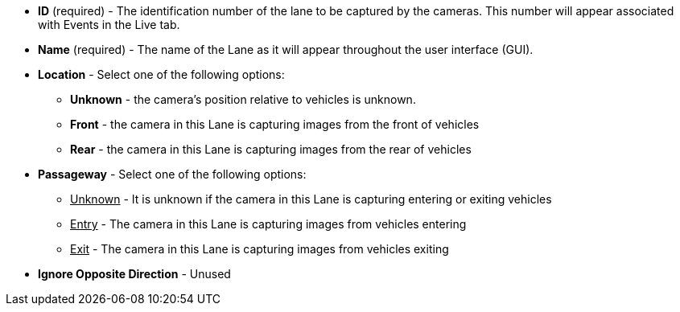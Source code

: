 * *ID* (required) - The identification number of
the lane to be captured by the cameras.
This number will appear associated with Events in the Live tab.

* *Name* (required) - The name of the Lane as it will appear
throughout the user interface (GUI).

* *Location* - Select one of the following options:

** *Unknown* - the camera's position relative to vehicles
is unknown.

** *Front* - the camera in this Lane is capturing images
from the front of vehicles

** *Rear* - the camera in this Lane is capturing images
from the rear of vehicles

* *Passageway* - Select one of the following options:

** +++<u>+++Unknown+++</u>+++ - It is unknown if the camera in this Lane
is capturing entering or exiting vehicles

** +++<u>+++Entry+++</u>+++ - The camera in this Lane is capturing images from
vehicles entering

** +++<u>+++Exit+++</u>+++ - The camera in this Lane is capturing images from
vehicles exiting

* *Ignore Opposite Direction* - Unused
